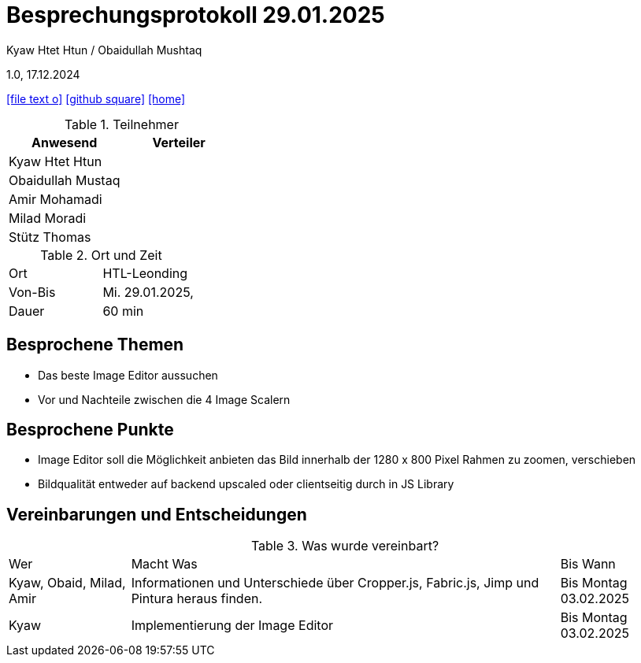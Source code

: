 = Besprechungsprotokoll 29.01.2025

Kyaw Htet Htun / Obaidullah Mushtaq

1.0, 17.12.2024


ifndef::imagesdir[:imagesdir: images]
:icons: font
//:sectnums:    // Nummerierung der Überschriften / section numbering
//:toc: left

ifdef::backend-html5[]

// https://fontawesome.com/v4.7.0/icons/
icon:file-text-o[link=https://raw.githubusercontent.com/htl-leonding-college/asciidoctor-docker-template/master/asciidocs/{docname}.adoc]
icon:github-square[link=https://github.com/htl-leonding-college/asciidoctor-docker-template]
icon:home[link=https://htl-leonding.github.io/]
endif::backend-html5[]

.Teilnehmer
|===
|Anwesend |Verteiler

|Kyaw Htet Htun
|

|Obaidullah Mustaq
|

|Amir Mohamadi
|

|Milad Moradi
|

|Stütz Thomas
|
|===

.Ort und Zeit
[cols=2*]
|===
|Ort
|HTL-Leonding

|Von-Bis
|Mi. 29.01.2025,

|Dauer
|60 min
|===

== Besprochene Themen

* Das beste Image Editor aussuchen
* Vor und Nachteile zwischen die 4 Image Scalern



== Besprochene Punkte

* Image Editor soll die Möglichkeit anbieten
 das Bild innerhalb der 1280 x 800 Pixel Rahmen zu zoomen, verschieben

* Bildqualität entweder auf backend upscaled oder clientseitig durch in JS Library



== Vereinbarungen und Entscheidungen

.Was wurde vereinbart?
[%autowidth]
|===
|Wer |Macht Was |Bis Wann
|Kyaw, Obaid, Milad, Amir
a|Informationen und Unterschiede über Cropper.js, 
Fabric.js, Jimp und Pintura heraus finden.
|Bis Montag 03.02.2025

|Kyaw

| Implementierung der Image Editor

| Bis Montag 03.02.2025
|===
